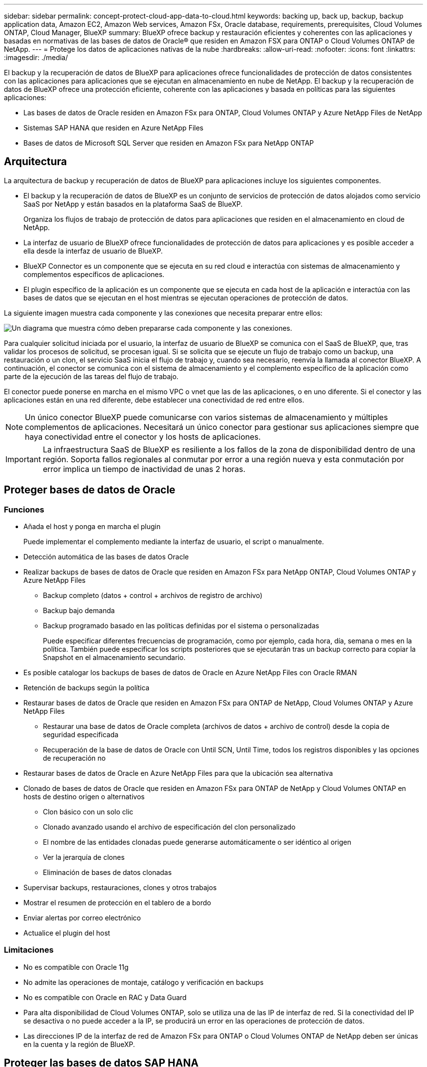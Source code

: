 ---
sidebar: sidebar 
permalink: concept-protect-cloud-app-data-to-cloud.html 
keywords: backing up, back up, backup, backup application data, Amazon EC2, Amazon Web services, Amazon FSx, Oracle database, requirements, prerequisites, Cloud Volumes ONTAP, Cloud Manager, BlueXP 
summary: BlueXP ofrece backup y restauración eficientes y coherentes con las aplicaciones y basadas en normativas de las bases de datos de Oracle® que residen en Amazon FSX para ONTAP o Cloud Volumes ONTAP de NetApp. 
---
= Protege los datos de aplicaciones nativas de la nube
:hardbreaks:
:allow-uri-read: 
:nofooter: 
:icons: font
:linkattrs: 
:imagesdir: ./media/


[role="lead"]
El backup y la recuperación de datos de BlueXP para aplicaciones ofrece funcionalidades de protección de datos consistentes con las aplicaciones para aplicaciones que se ejecutan en almacenamiento en nube de NetApp. El backup y la recuperación de datos de BlueXP ofrece una protección eficiente, coherente con las aplicaciones y basada en políticas para las siguientes aplicaciones:

* Las bases de datos de Oracle residen en Amazon FSx para ONTAP, Cloud Volumes ONTAP y Azure NetApp Files de NetApp
* Sistemas SAP HANA que residen en Azure NetApp Files
* Bases de datos de Microsoft SQL Server que residen en Amazon FSx para NetApp ONTAP




== Arquitectura

La arquitectura de backup y recuperación de datos de BlueXP para aplicaciones incluye los siguientes componentes.

* El backup y la recuperación de datos de BlueXP es un conjunto de servicios de protección de datos alojados como servicio SaaS por NetApp y están basados en la plataforma SaaS de BlueXP.
+
Organiza los flujos de trabajo de protección de datos para aplicaciones que residen en el almacenamiento en cloud de NetApp.

* La interfaz de usuario de BlueXP ofrece funcionalidades de protección de datos para aplicaciones y es posible acceder a ella desde la interfaz de usuario de BlueXP.
* BlueXP Connector es un componente que se ejecuta en su red cloud e interactúa con sistemas de almacenamiento y complementos específicos de aplicaciones.
* El plugin específico de la aplicación es un componente que se ejecuta en cada host de la aplicación e interactúa con las bases de datos que se ejecutan en el host mientras se ejecutan operaciones de protección de datos.


La siguiente imagen muestra cada componente y las conexiones que necesita preparar entre ellos:

image:diagram_nativecloud_backup_app.png["Un diagrama que muestra cómo deben prepararse cada componente y las conexiones."]

Para cualquier solicitud iniciada por el usuario, la interfaz de usuario de BlueXP se comunica con el SaaS de BlueXP, que, tras validar los procesos de solicitud, se procesan igual. Si se solicita que se ejecute un flujo de trabajo como un backup, una restauración o un clon, el servicio SaaS inicia el flujo de trabajo y, cuando sea necesario, reenvía la llamada al conector BlueXP. A continuación, el conector se comunica con el sistema de almacenamiento y el complemento específico de la aplicación como parte de la ejecución de las tareas del flujo de trabajo.

El conector puede ponerse en marcha en el mismo VPC o vnet que las de las aplicaciones, o en uno diferente. Si el conector y las aplicaciones están en una red diferente, debe establecer una conectividad de red entre ellos.


NOTE: Un único conector BlueXP puede comunicarse con varios sistemas de almacenamiento y múltiples complementos de aplicaciones. Necesitará un único conector para gestionar sus aplicaciones siempre que haya conectividad entre el conector y los hosts de aplicaciones.


IMPORTANT: La infraestructura SaaS de BlueXP es resiliente a los fallos de la zona de disponibilidad dentro de una región. Soporta fallos regionales al conmutar por error a una región nueva y esta conmutación por error implica un tiempo de inactividad de unas 2 horas.



== Proteger bases de datos de Oracle



=== Funciones

* Añada el host y ponga en marcha el plugin
+
Puede implementar el complemento mediante la interfaz de usuario, el script o manualmente.

* Detección automática de las bases de datos Oracle
* Realizar backups de bases de datos de Oracle que residen en Amazon FSx para NetApp ONTAP, Cloud Volumes ONTAP y Azure NetApp Files
+
** Backup completo (datos + control + archivos de registro de archivo)
** Backup bajo demanda
** Backup programado basado en las políticas definidas por el sistema o personalizadas
+
Puede especificar diferentes frecuencias de programación, como por ejemplo, cada hora, día, semana o mes en la política. También puede especificar los scripts posteriores que se ejecutarán tras un backup correcto para copiar la Snapshot en el almacenamiento secundario.



* Es posible catalogar los backups de bases de datos de Oracle en Azure NetApp Files con Oracle RMAN
* Retención de backups según la política
* Restaurar bases de datos de Oracle que residen en Amazon FSx para ONTAP de NetApp, Cloud Volumes ONTAP y Azure NetApp Files
+
** Restaurar una base de datos de Oracle completa (archivos de datos + archivo de control) desde la copia de seguridad especificada
** Recuperación de la base de datos de Oracle con Until SCN, Until Time, todos los registros disponibles y las opciones de recuperación no


* Restaurar bases de datos de Oracle en Azure NetApp Files para que la ubicación sea alternativa
* Clonado de bases de datos de Oracle que residen en Amazon FSx para ONTAP de NetApp y Cloud Volumes ONTAP en hosts de destino origen o alternativos
+
** Clon básico con un solo clic
** Clonado avanzado usando el archivo de especificación del clon personalizado
** El nombre de las entidades clonadas puede generarse automáticamente o ser idéntico al origen
** Ver la jerarquía de clones
** Eliminación de bases de datos clonadas


* Supervisar backups, restauraciones, clones y otros trabajos
* Mostrar el resumen de protección en el tablero de a bordo
* Enviar alertas por correo electrónico
* Actualice el plugin del host




=== Limitaciones

* No es compatible con Oracle 11g
* No admite las operaciones de montaje, catálogo y verificación en backups
* No es compatible con Oracle en RAC y Data Guard
* Para alta disponibilidad de Cloud Volumes ONTAP, solo se utiliza una de las IP de interfaz de red. Si la conectividad del IP se desactiva o no puede acceder a la IP, se producirá un error en las operaciones de protección de datos.
* Las direcciones IP de la interfaz de red de Amazon FSx para ONTAP o Cloud Volumes ONTAP de NetApp deben ser únicas en la cuenta y la región de BlueXP.




== Proteger las bases de datos SAP HANA



=== Funciones

* Añada manualmente sistemas SAP HANA
* Realizar un backup de las bases de datos SAP HANA
+
** Backup bajo demanda (basado en ficheros y en copias Snapshot)
** Backup programado basado en las políticas definidas por el sistema o personalizadas
+
Puede especificar diferentes frecuencias de programación, como por ejemplo, cada hora, día, semana o mes en la política.

** Detección de la replicación de sistemas HANA (HSR)


* Retención de backups según la política
* Restaure toda la base de datos SAP HANA desde el backup especificado
* Realizar backups y restaurar volúmenes no Data de HANA y volúmenes no Data globales
* Compatibilidad con scripts previos y posteriores mediante variables del entorno para las operaciones de backup y restauración
* Creación de un plan de acción para situaciones de error mediante la opción pre-exit




=== Limitaciones

* Para la configuración de HSR, solo se admite HSR de 2 nodos (1 principal y 1 secundario)
* La retención no se activará si el script posterior falla durante la operación de restauración




== Proteger la base de datos de Microsoft SQL Server



=== Funciones

* Añada manualmente el host e implemente el plugin
* Detectar las bases de datos manualmente
* Realice backups de las instancias de SQL Server que residen en Amazon FSx para NetApp ONTAP
+
** Backup bajo demanda
** Backup programado según la política
** Backup de registro de la instancia de Microsoft SQL Server


* Restaurar la base de datos a la ubicación original




=== Limitaciones

* Backup solo se admite para instancias de SQL Server
* No se admite la configuración de la instancia de clúster de conmutación por error (FCI)
* BlueXP UI no es compatible con operaciones específicas de bases de datos de SQL
+
Todas las operaciones específicas de bases de datos de Microsoft SQL Server se realizan ejecutando las API DE REST.

* No se admite la restauración en una ubicación alternativa

